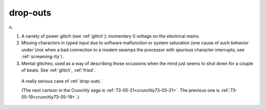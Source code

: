 .. _drop-outs:

============================================================
drop-outs
============================================================

n\.

1.
   A variety of power glitch (see :ref:`glitch`\); momentary 0 voltage on the electrical mains.

2.
   Missing characters in typed input due to software malfunction or system saturation (one cause of such behavior under Unix when a bad connection to a modem swamps the processor with spurious character interrupts; see :ref:`screaming-tty`\).

3.
   Mental glitches; used as a way of describing those occasions when the mind just seems to shut down for a couple of beats.
   See :ref:`glitch`\, :ref:`fried`\.

.. _crunchly73-05-20:

.. figure:: /graphics/73-05-20.png
   
   A really serious case of  :ref:`drop-outs`\.
   
   (The next cartoon in the Crunchly saga is  :ref:`73-05-21<crunchly73-05-21>`\.  The previous one is  :ref:`73-05-19<crunchly73-05-19>`\.)
   

